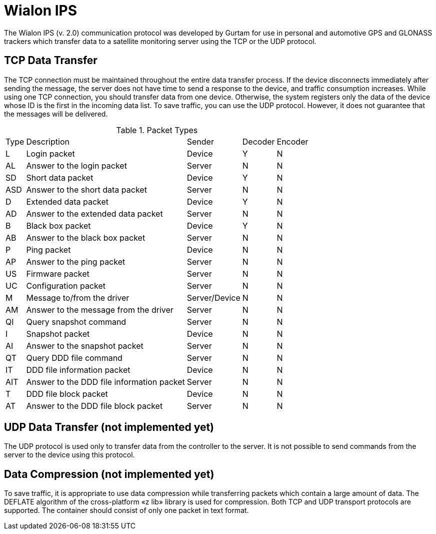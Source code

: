 = Wialon IPS

The Wialon IPS (v. 2.0) communication protocol was developed by
Gurtam for use in personal and automotive GPS and GLONASS trackers which
transfer data to a satellite monitoring server using the TCP or the UDP protocol.

== TCP Data Transfer
The TCP connection must be maintained throughout the entire data transfer process.
If the device disconnects immediately after sending the message,
the server does not have time to send a response to the device, and traffic consumption increases.
While using one TCP connection, you should transfer data from one device.
Otherwise, the system registers only the data of the device whose ID is the first in the incoming data list.
To save traffic, you can use the UDP protocol. However, it does not guarantee that the messages will be delivered.

.Packet Types
[%autowidth]
|===
| Type | Description | Sender | Decoder | Encoder
| L | Login packet | Device | Y | N
| AL | Answer to the login packet | Server | N | N
| SD | Short data packet | Device | Y | N
| ASD | Answer to the short data packet | Server | N | N
| D | Extended data packet | Device | Y | N
| AD | Answer to the extended data packet | Server | N | N
| B | Black box packet | Device | Y | N
| AB | Answer to the black box packet | Server | N | N
| P | Ping packet | Device | N | N
| AP | Answer to the ping packet | Server | N | N
| US | Firmware packet | Server | N | N
| UC | Configuration packet | Server | N | N
| M | Message to/from the driver | Server/Device | N | N
| AM | Answer to the message from the driver | Server | N | N
| QI | Query snapshot command | Server | N | N
| I | Snapshot packet | Device | N | N
| AI | Answer to the snapshot packet | Server | N | N
| QT | Query DDD file command | Server | N | N
| IT | DDD file information packet | Device | N | N
| AIT | Answer to the DDD file information packet | Server | N | N
| T | DDD file block packet | Device | N | N
| AT | Answer to the DDD file block packet | Server | N | N
|===

== UDP Data Transfer (not implemented yet)
The UDP protocol is used only to transfer data from the controller to the
server. It is not possible to send commands from the server to the device using
this protocol.

== Data Compression (not implemented yet)
To save traffic, it is appropriate to use data compression while
transferring packets which contain a large amount of data. The DEFLATE
algorithm of the cross-platform «z lib» library is used for compression. Both TCP
and UDP transport protocols are supported. The container should consist of
only one packet in text format.